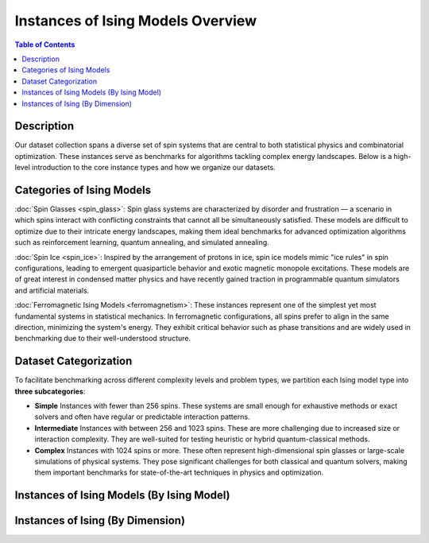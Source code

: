 ==================================
Instances of Ising Models Overview
==================================

.. contents:: Table of Contents
   :local:

Description
===========
Our dataset collection spans a diverse set of spin systems that are central to both statistical physics and combinatorial optimization. These instances serve as benchmarks for algorithms tackling complex energy landscapes. Below is a high-level introduction to the core instance types and how we organize our datasets.

Categories of Ising Models
==========================

:doc:`Spin Glasses <spin_glass>`:
Spin glass systems are characterized by disorder and frustration — a scenario in which spins interact with conflicting constraints that cannot all be simultaneously satisfied. These models are difficult to optimize due to their intricate energy landscapes, making them ideal benchmarks for advanced optimization algorithms such as reinforcement learning, quantum annealing, and simulated annealing.

:doc:`Spin Ice <spin_ice>`:
Inspired by the arrangement of protons in ice, spin ice models mimic "ice rules" in spin configurations, leading to emergent quasiparticle behavior and exotic magnetic monopole excitations. These models are of great interest in condensed matter physics and have recently gained traction in programmable quantum simulators and artificial materials.

:doc:`Ferromagnetic Ising Models <ferromagnetism>`:
These instances represent one of the simplest yet most fundamental systems in statistical mechanics. In ferromagnetic configurations, all spins prefer to align in the same direction, minimizing the system's energy. They exhibit critical behavior such as phase transitions and are widely used in benchmarking due to their well-understood structure.

Dataset Categorization
======================

To facilitate benchmarking across different complexity levels and problem types, we partition each Ising model type into **three subcategories**:

- **Simple**  
  Instances with fewer than 256 spins. These systems are small enough for exhaustive methods or exact solvers and often have regular or predictable interaction patterns.

- **Intermediate**  
  Instances with between 256 and 1023 spins. These are more challenging due to increased size or interaction complexity. They are well-suited for testing heuristic or hybrid quantum-classical methods.

- **Complex**  
  Instances with 1024 spins or more. These often represent high-dimensional spin glasses or large-scale simulations of physical systems. They pose significant challenges for both classical and quantum solvers, making them important benchmarks for state-of-the-art techniques in physics and optimization.


Instances of Ising Models (By Ising Model)
==========================================

.. image:: /_static/instances_model_figure.png
    :align: center


Instances of Ising  (By Dimension)
==================================

.. image:: /_static/instances_dim_figure.png
    :align: center